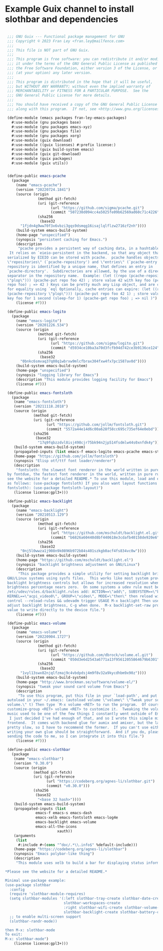 * Example Guix channel to install slothbar and dependencies

#+BEGIN_SRC scheme

  ;;; GNU Guix --- Functional package management for GNU
  ;;; Copyright © 2023 Fran Ley <fran.ley@mailfence.com>
  ;;;
  ;;; This file is NOT part of GNU Guix.
  ;;;
  ;;; This program is free software: you can redistribute it and/or modify
  ;;; it under the terms of the GNU General Public License as published by
  ;;; the Free Software Foundation, either version 3 of the License, or
  ;;; (at your option) any later version.
  ;;;
  ;;; This program is distributed in the hope that it will be useful,
  ;;; but WITHOUT ANY WARRANTY; without even the implied warranty of
  ;;; MERCHANTABILITY or FITNESS FOR A PARTICULAR PURPOSE.  See the
  ;;; GNU General Public License for more details.
  ;;;
  ;;; You should have received a copy of the GNU General Public License
  ;;; along with this program.  If not, see <http://www.gnu.org/licenses/>.

  (define-module (emacs packages fran-ley-emacs-packages)
    #:use-module (gnu packages base)
    #:use-module (gnu packages emacs-xyz)
    #:use-module (gnu packages file)
    #:use-module (gnu packages xorg)
    #:use-module (guix download)
    #:use-module ((guix licenses) #:prefix license:)
    #:use-module (guix build-system emacs)
    #:use-module (guix git-download)
    #:use-module (guix packages)
    #:use-module (guix utils))


  (define-public emacs-pcache
    (package
      (name "emacs-pcache")
      (version "20220724.1841")
      (source (origin
                (method git-fetch)
                (uri (git-reference
                      (url "https://github.com/sigma/pcache.git")
                      (commit "507230d094cc4a5025fe09b62569ad60c71c4226")))
                (sha256
                 (base32
  		"1fjdn4g9ww70f3x6vbzi3gqs9dsmqg16isajlqlflzw2716zf2nh"))))
      (build-system emacs-build-system)
      (home-page "unspecified")
      (synopsis "persistent caching for Emacs.")
      (description
       "pcache provides a persistent way of caching data, in a hashtable-like structure.
   It relies on `eieio-persistent in the backend, so that any object that can be
  serialized by EIEIO can be stored with pcache.  pcache handles objects called
  \"repositories\" (`pcache-repository') and \"entries\" (`pcache-entry').  Each
  repository is identified by a unique name, that defines an entry in
  `pcache-directory'.  Subdirectories are allowed, by the use of a directory
  separator in the repository name.  Example: (let ((repo (pcache-repository
  \"plop\"))) (pcache-put repo foo 42) ; store value 42 with key foo (pcache-get
  repo foo) ; => 42 ) Keys can be pretty much any Lisp object, and are compared
  for equality using `eql Optionally, cache entries can expire: (let ((repo
  (pcache-repository \"plop\"))) (pcache-put repo foo 42 1) ; store value 42 with
  key foo for 1 second (sleep-for 1) (pcache-get repo foo) ; => nil )")
      (license #f)))

  (define-public emacs-logito
    (package
      (name "emacs-logito")
      (version "20201226.534")
      (source (origin
                (method git-fetch)
                (uri (git-reference
                      (url "https://github.com/sigma/logito.git")
                      (commit "d5934ce10ba3a70d3fcfb94d742ce3b9136ce124")))
                (sha256
                 (base32
  		"0bnkc6smvaq37q08q1wbrxw9mlcfbrax304fxw4fx7pc1587av0d"))))
      (build-system emacs-build-system)
      (home-page "unspecified")
      (synopsis "logging library for Emacs")
      (description "This module provides logging facility for Emacs")
      (license #f)))

  (define-public emacs-fontsloth
    (package
     (name "emacs-fontsloth")
     (version "20211118.2018")
     (source (origin
              (method git-fetch)
              (uri (git-reference
                    (url "https://github.com/jollm/fontsloth.git")
                    (commit "5572a44e14d6c00a628f58cc695c735ef64e0ebd")))
              (sha256
               (base32
                "17q9fqbzzdvl8isj498cjr75bk94n2jp514fsdmlw44s0xnfdk4y"))))
     (build-system emacs-build-system)
     (propagated-inputs (list emacs-f emacs-logito emacs-pcache emacs-stream))
     (home-page "https://github.com/jollm/fontsloth")
     (synopsis "Elisp otf/ttf font loader/renderer")
     (description
      "fontsloth: the slowest font renderer in the world written in pure elisp inspired
  by fontdue, the fastest font renderer in the world, written in pure rust *Please
  see the website for a detailed README.* To use this module, load and enable it
  as follows: (use-package fontsloth) If you also want layout functions (includes
  fontsloth): (use-package fontsloth-layout)")
     (license license:gpl3+)))

  (define-public emacs-backlight
    (package
      (name "emacs-backlight")
      (version "20210513.129")
      (source (origin
                (method git-fetch)
                (uri (git-reference
                      (url "https://github.com/mschuldt/backlight.el.git")
                      (commit "b6826a60440d8bf440618e3cdafb40158de920e6")))
                (sha256
                 (base32
  		"0nj5l0wwza1j908n9k0896b972b84s401szkgb0acf4fs834vc0w"))))
      (build-system emacs-build-system)
      (home-page "https://github.com/mschuldt/backlight.el")
      (synopsis "backlight brightness adjustment on GNU/Linux")
      (description
       "This package provides a simple utility for setting backlight brightness on some
  GNU/Linux systems using sysfs files.  This works like most system provided
  backlight brightness controls but allows for increased resolution when the
  brightness percentage nears zero.  On some systems a udev rule must be added, in
  /etc/udev/rules.d/backlight.rules add: ACTION==\"add\", SUBSYSTEM==\"backlight\",
  KERNEL==\"acpi_video0\", GROUP=\"video\", MODE=\"then\" then reload with: sudo udevadm
  control --reload-rules && udevadm trigger USAGE M-x backlight Then use < or > to
  adjust backlight brightness, C-g when done.  M-x backlight-set-raw prompts for a
  value to write directly to the device file.")
      (license #f)))

  (define-public emacs-volume
    (package
      (name "emacs-volume")
      (version "20220904.1727")
      (source (origin
                (method git-fetch)
                (uri (git-reference
                      (url "https://github.com/dbrock/volume.el.git")
                      (commit "050d3e6d2543a6771a13f95612055864679b6301")))
                (sha256
                 (base32
  		"1vyl13swx82njqlfzmaj9c4vbdpdsj4m9f8v32a9kycdhbm9x90z"))))
      (build-system emacs-build-system)
      (home-page "http://www.brockman.se/software/volume-el/")
      (synopsis "tweak your sound card volume from Emacs")
      (description
       "To use this program, put this file in your `load-path', and put the following
  autoload in your ~/.emacs: (autoload volume \"volume\" \"Tweak your sound card
  volume.\" t) Then type `M-x volume <RET> to run the program.  Of course, use `M-x
  customize-group <RET> volume <RET> to customize it.  Tweaking the volume of my
  music used to be one of the few things I constantly went outside of Emacs to do.
   I just decided I've had enough of that, and so I wrote this simple mixer
  frontend.  It comes with backend glue for aumix and amixer, but the latter is
  pretty slow, so I have to recommend the former.  If you can't use either,
  writing your own glue should be straightforward.  And if you do, please consider
  sending the code to me, so I can integrate it into this file.")
      (license #f)))

  (define-public emacs-slothbar
    (package
     (name "emacs-slothbar")
     (version "0.30.0")
     (source (origin
              (method git-fetch)
              (uri (git-reference
                    (url "https://codeberg.org/agnes-li/slothbar.git")
                    (commit "v0.30.0")))
              (sha256
               (base32
                "<base 32 hash>"))))
     (build-system emacs-build-system)
     (propagated-inputs (list
  		       emacs-f emacs-s emacs-dash
  		       emacs-xelb emacs-fontsloth emacs-log4e
  		       emacs-backlight emacs-volume
  		       emacs-all-the-icons
                         xauth))
     (arguments
      (list
       #:include #~(cons "^doc/.*\\.info$" %default-include)))
     (home-page "https://codeberg.org/agnes-li/slothbar")
     (synopsis "Emacs polybar-like thing")
     (description
      "This module uses xelb to build a bar for displaying status information.

 *Please see the website for a detailed README.*

 Minimal use-package example:
 (use-package slothbar
   :config
   (require 'slothbar-module-requires)
   (setq slothbar-modules '(:left slothbar-tray-create slothbar-date-create
                            slothbar-workspaces-create
                            :right slothbar-wifi-create slothbar-volume-create
                            slothbar-backlight-create slothbar-battery-create))
   ;; to enable multi-screen support
   (slothbar-randr-mode))

 then M-x: slothbar-mode
 To exit:
 M-x: slothbar-mode")
     (license license:gpl3+)))
#+END_SRC

